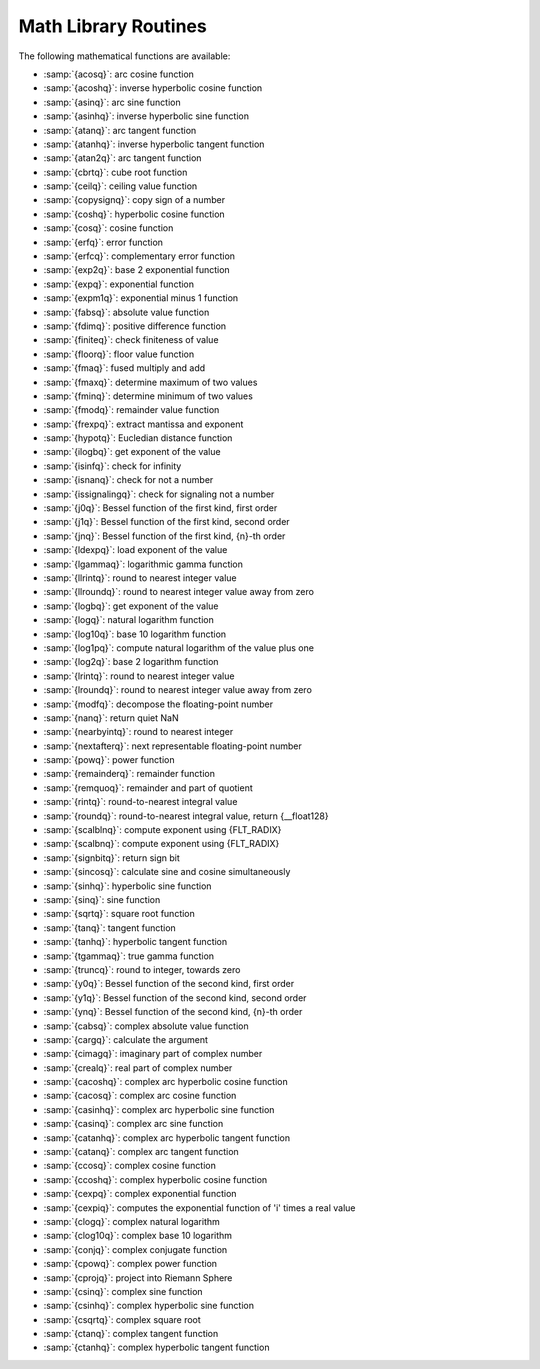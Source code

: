..
  Copyright 1988-2022 Free Software Foundation, Inc.
  This is part of the GCC manual.
  For copying conditions, see the copyright.rst file.

.. _math-library-routines:

Math Library Routines
---------------------

The following mathematical functions are available:

* :samp:`{acosq}`:  arc cosine function
* :samp:`{acoshq}`:  inverse hyperbolic cosine function
* :samp:`{asinq}`:  arc sine function
* :samp:`{asinhq}`:  inverse hyperbolic sine function
* :samp:`{atanq}`:  arc tangent function
* :samp:`{atanhq}`:  inverse hyperbolic tangent function
* :samp:`{atan2q}`:  arc tangent function
* :samp:`{cbrtq}`:  cube root function
* :samp:`{ceilq}`:  ceiling value function
* :samp:`{copysignq}`:  copy sign of a number
* :samp:`{coshq}`:  hyperbolic cosine function
* :samp:`{cosq}`:  cosine function
* :samp:`{erfq}`:  error function
* :samp:`{erfcq}`:  complementary error function
* :samp:`{exp2q}`:  base 2 exponential function
* :samp:`{expq}`:  exponential function
* :samp:`{expm1q}`:  exponential minus 1 function
* :samp:`{fabsq}`:  absolute value function
* :samp:`{fdimq}`:  positive difference function
* :samp:`{finiteq}`:  check finiteness of value
* :samp:`{floorq}`:  floor value function
* :samp:`{fmaq}`:  fused multiply and add
* :samp:`{fmaxq}`:  determine maximum of two values
* :samp:`{fminq}`:  determine minimum of two values
* :samp:`{fmodq}`:  remainder value function
* :samp:`{frexpq}`:  extract mantissa and exponent
* :samp:`{hypotq}`:  Eucledian distance function
* :samp:`{ilogbq}`:  get exponent of the value
* :samp:`{isinfq}`:  check for infinity
* :samp:`{isnanq}`:  check for not a number
* :samp:`{issignalingq}`:  check for signaling not a number
* :samp:`{j0q}`:  Bessel function of the first kind, first order
* :samp:`{j1q}`:  Bessel function of the first kind, second order
* :samp:`{jnq}`:  Bessel function of the first kind, {n}-th order
* :samp:`{ldexpq}`:  load exponent of the value
* :samp:`{lgammaq}`:  logarithmic gamma function
* :samp:`{llrintq}`:  round to nearest integer value
* :samp:`{llroundq}`:  round to nearest integer value away from zero
* :samp:`{logbq}`:  get exponent of the value
* :samp:`{logq}`:  natural logarithm function
* :samp:`{log10q}`:  base 10 logarithm function
* :samp:`{log1pq}`:  compute natural logarithm of the value plus one
* :samp:`{log2q}`:  base 2 logarithm function
* :samp:`{lrintq}`:  round to nearest integer value
* :samp:`{lroundq}`:  round to nearest integer value away from zero
* :samp:`{modfq}`:  decompose the floating-point number
* :samp:`{nanq}`:  return quiet NaN
* :samp:`{nearbyintq}`:  round to nearest integer
* :samp:`{nextafterq}`:  next representable floating-point number
* :samp:`{powq}`:  power function
* :samp:`{remainderq}`:  remainder function
* :samp:`{remquoq}`:  remainder and part of quotient
* :samp:`{rintq}`:  round-to-nearest integral value
* :samp:`{roundq}`:  round-to-nearest integral value, return {__float128}
* :samp:`{scalblnq}`:  compute exponent using {FLT_RADIX}
* :samp:`{scalbnq}`:  compute exponent using {FLT_RADIX}
* :samp:`{signbitq}`:  return sign bit
* :samp:`{sincosq}`:  calculate sine and cosine simultaneously
* :samp:`{sinhq}`:  hyperbolic sine function
* :samp:`{sinq}`:  sine function
* :samp:`{sqrtq}`:  square root function
* :samp:`{tanq}`:  tangent function
* :samp:`{tanhq}`:  hyperbolic tangent function
* :samp:`{tgammaq}`:  true gamma function
* :samp:`{truncq}`:  round to integer, towards zero
* :samp:`{y0q}`:  Bessel function of the second kind, first order
* :samp:`{y1q}`:  Bessel function of the second kind, second order
* :samp:`{ynq}`:  Bessel function of the second kind, {n}-th order
* :samp:`{cabsq}`:  complex absolute value function
* :samp:`{cargq}`:  calculate the argument
* :samp:`{cimagq}`:  imaginary part of complex number
* :samp:`{crealq}`:  real part of complex number
* :samp:`{cacoshq}`:  complex arc hyperbolic cosine function
* :samp:`{cacosq}`:  complex arc cosine function
* :samp:`{casinhq}`:  complex arc hyperbolic sine function
* :samp:`{casinq}`:  complex arc sine function
* :samp:`{catanhq}`:  complex arc hyperbolic tangent function
* :samp:`{catanq}`:  complex arc tangent function
* :samp:`{ccosq}`:  complex cosine function
* :samp:`{ccoshq}`:  complex hyperbolic cosine function
* :samp:`{cexpq}`:  complex exponential function
* :samp:`{cexpiq}`:  computes the exponential function of 'i' times a real value
* :samp:`{clogq}`:  complex natural logarithm
* :samp:`{clog10q}`:  complex base 10 logarithm
* :samp:`{conjq}`:  complex conjugate function
* :samp:`{cpowq}`:  complex power function
* :samp:`{cprojq}`:  project into Riemann Sphere
* :samp:`{csinq}`:  complex sine function
* :samp:`{csinhq}`:  complex hyperbolic sine function
* :samp:`{csqrtq}`:  complex square root
* :samp:`{ctanq}`:  complex tangent function
* :samp:`{ctanhq}`:  complex hyperbolic tangent function
